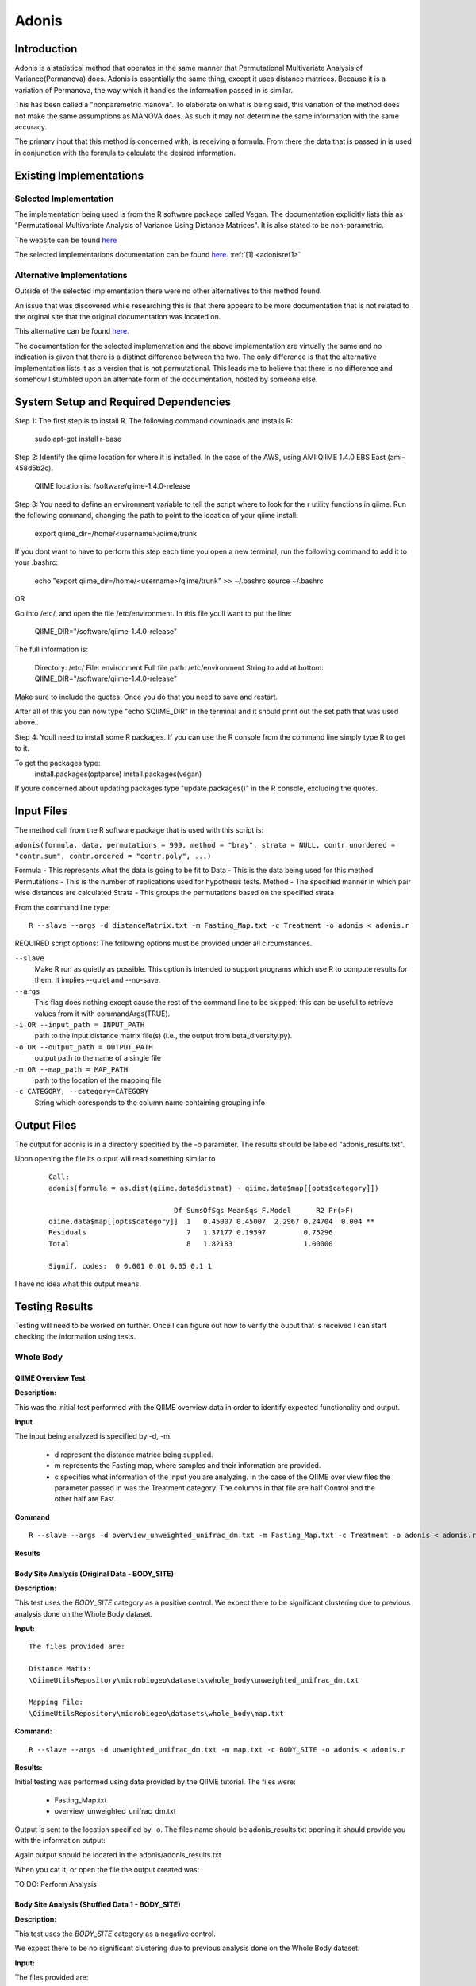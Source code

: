 .. _adonisstartref:

======
Adonis
======

Introduction
------------

Adonis is a statistical method that operates in the same manner that Permutational Multivariate Analysis of Variance(Permanova) does. Adonis is essentially the same thing, except it uses distance matrices. Because it is a variation of Permanova, the way which it handles the information passed in is similar.

This has been called a "nonparemetric manova". To elaborate on what is being said, this variation of the method does not make the same assumptions as MANOVA does. As such it may not determine the same information with the same accuracy.

The primary input that this method is concerned with, is receiving a formula. From there the data that is passed in is used in conjunction with the formula to calculate the desired information.

Existing Implementations
------------------------

Selected Implementation
^^^^^^^^^^^^^^^^^^^^^^^

The implementation being used is from the R software package called Vegan. The documentation explicitly lists this as "Permutational Multivariate Analysis of Variance Using Distance Matrices". It is also stated to be non-parametric.

The website can be found `here <http://vegan.r-forge.r-project.org/>`__

The selected implementations documentation can be found `here <http://cc.oulu.fi/~jarioksa/softhelp/vegan/html/adonis.html>`__. :ref:`[1] <adonisref1>`


Alternative Implementations
^^^^^^^^^^^^^^^^^^^^^^^^^^^

Outside of the selected implementation there were no other alternatives to this method found.

An issue that was discovered while researching this is that there appears to be more documentation that is not related to the orginal site that the original documentation was located on.

This alternative can be found `here <http://rss.acs.unt.edu/Rdoc/library/vegan/html/adonis.html>`_.

The documentation for the selected implementation and the above implementation are virtually the same and no indication is given that there is a distinct difference between the two. The only difference is that the alternative implementation lists it as a version that is not permutational. This leads me to believe that there is no difference and somehow I stumbled upon an alternate form of the documentation, hosted by someone else.

System Setup and Required Dependencies
--------------------------------------
Step 1:
The first step is to install R. The following command downloads and installs R:

    sudo apt-get install r-base

Step 2:
Identify the qiime location for where it is installed. In the case of the AWS, using AMI:QIIME 1.4.0 EBS East (ami-458d5b2c). 

	QIIME location is: /software/qiime-1.4.0-release

Step 3:
You need to define an environment variable to tell the script where to look for the r utility functions in qiime. Run the following command, changing the path to point to the location of your qiime install:

    export qiime_dir=/home/<username>/qiime/trunk

If you dont want to have to perform this step each time you open a new terminal, run the following command to add it to your .bashrc:

    echo "export qiime_dir=/home/<username>/qiime/trunk" >> ~/.bashrc
    source ~/.bashrc

OR

Go into /etc/, and open the file /etc/environment. In this file youll want to put the line:

	QIIME_DIR="/software/qiime-1.4.0-release" 

The full information is:

	Directory: /etc/
	File: environment
	Full file path: /etc/environment
	String to add at bottom: QIIME_DIR="/software/qiime-1.4.0-release" 

Make sure to include the quotes. Once you do that you need to save and  restart. 

After all of this you can now type "echo $QIIME_DIR" in the terminal and it should print out the set path that was used above..

Step 4:
Youll need to install some R packages. If you can use the R console from the command line simply type R to get to it.

To get the packages type:
	install.packages(optparse)
	install.packages(vegan)

If youre concerned about updating packages type "update.packages()" in the R console, excluding the quotes.


Input Files
-----------
The method call from the R software package that is used with this script is:

``adonis(formula, data, permutations = 999, method = "bray", strata = NULL, contr.unordered = "contr.sum", contr.ordered = "contr.poly", ...)``

Formula - This represents what the data is going to be fit to
Data - This is the data being used for this method
Permutations - This is the number of replications used for hypothesis tests.
Method - The specified manner in which pair wise distances are calculated
Strata - This groups the permutations based on the specified strata

From the command line type: ::

  R --slave --args -d distanceMatrix.txt -m Fasting_Map.txt -c Treatment -o adonis < adonis.r

REQUIRED script options:
The following options must be provided under all circumstances.

``--slave``
    Make R run as quietly as possible. This option is intended to support programs which use R to compute results for them. It implies --quiet and --no-save. 

``--args``
    This flag does nothing except cause the rest of the command line to be skipped: this can be useful to retrieve values from it with commandArgs(TRUE).

``-i OR --input_path = INPUT_PATH``
	path to the input distance matrix file(s) (i.e., the output from beta_diversity.py).

``-o OR --output_path = OUTPUT_PATH``
	output path to the name of a single file

``-m OR --map_path = MAP_PATH``
	path to the location of the mapping file

``-c CATEGORY, --category=CATEGORY``
	String which coresponds to the column name containing grouping info


Output Files
------------
The output for adonis is in a directory specified by the -o parameter. The results should be labeled "adonis_results.txt".

Upon opening the file its output will read something similar to

 ::

  Call:
  adonis(formula = as.dist(qiime.data$distmat) ~ qiime.data$map[[opts$category]])

                                Df SumsOfSqs MeanSqs F.Model      R2 Pr(>F)
  qiime.data$map[[opts$category]]  1   0.45007 0.45007  2.2967 0.24704  0.004 **
  Residuals                        7   1.37177 0.19597         0.75296
  Total                            8   1.82183                 1.00000

  Signif. codes:  0 0.001 0.01 0.05 0.1 1


I have no idea what this output means.
  

Testing Results
---------------

Testing will need to be worked on further. Once I can figure out how to verify the ouput that is received I can start checking the information using tests.


Whole Body
^^^^^^^^^^

QIIME Overview Test
~~~~~~~~~~~~~~~~~~~
**Description:**

This was the initial test performed with the QIIME overview data in order to identify expected functionality and output.

**Input**

The input being analyzed is specified by -d, -m.

  - d represent the distance matrice being supplied. 

  - m represents the Fasting map, where samples and their information are provided.

  - c specifies what information of the input you are analyzing. In the case of the QIIME over view files the parameter passed in was the Treatment category. The columns in that file are half Control and the other half are Fast.


**Command** ::

  R --slave --args -d overview_unweighted_unifrac_dm.txt -m Fasting_Map.txt -c Treatment -o adonis < adonis.r

**Results**

.. image:: ../images/adonis/wholebody/originalData/qiimeOverviewResults.png
  :align: center

Body Site Analysis (Original Data - BODY_SITE)
~~~~~~~~~~~~~~~~~~~~~~~~~~~~~~~~~~~~~~~~~~~~~~
**Description:**

This test uses the `BODY_SITE` category as a positive control.
We expect there to be significant clustering due to previous analysis done on
the Whole Body dataset.

**Input:** ::

  The files provided are:

  Distance Matix:
  \QiimeUtilsRepository\microbiogeo\datasets\whole_body\unweighted_unifrac_dm.txt

  Mapping File:
  \QiimeUtilsRepository\microbiogeo\datasets\whole_body\map.txt


**Command:** ::
 
  R --slave --args -d unweighted_unifrac_dm.txt -m map.txt -c BODY_SITE -o adonis < adonis.r

**Results:**

Initial testing was performed using data provided by the QIIME tutorial. The files were: 

 * Fasting_Map.txt
 * overview_unweighted_unifrac_dm.txt

Output is sent to the location specified by -o. The files name should be adonis_results.txt opening it should provide you with the information output:

.. image:: ../images/adonis/wholebody/originalData/bodysiteRun.png
  :align: center

Again output should be located in the adonis/adonis_results.txt

.. image:: ../images/adonis/wholebody/originalData/bodysiteChangeDir.png
  :align: center

When you cat it, or open the file the output created was:

.. image:: ../images/adonis/wholebody/originalData/bodysiteResults.png
  :align: center


TO DO:
Perform Analysis

Body Site Analysis (Shuffled Data 1 - BODY_SITE)
~~~~~~~~~~~~~~~~~~~~~~~~~~~~~~~~~~~~~~~~~~~~~~~~~
**Description:**

This test uses the `BODY_SITE` category as a negative control.

We expect there to be no significant clustering due to previous analysis done on
the Whole Body dataset.

**Input:**

The files provided are: ::

  Mapping File:
  \QiimeUtilsRepository\microbiogeo\datasets\whole_body\map.txt

  Distance Matix:
  \QiimeUtilsRepository\microbiogeo\datasets\whole_body\unweighted_unifrac_dm_shuffled_1.txt

**Command:** ::

  R --slave --args -d DataSets/ShuffledSet1/unweighted_unifrac_dm_shuffled_1.txt -m map.txt -c BODY_SITE -o adonis < adonis.r

**Results:**

.. image:: ../images/adonis/wholebody/shuffledData1/bodysiteResults.png
  :align: center


TO DO:
Perform Analysis

Body Site Analysis (Shuffled Data 2 - BODY_SITE)
~~~~~~~~~~~~~~~~~~~~~~~~~~~~~~~~~~~~~~~~~~~~~~~~~
**Description:**

This test uses the `BODY_SITE` category as a negative control.

We expect there to be no significant clustering due to previous analysis done on
the Whole Body dataset.

**Input:**

The files provided are: ::

  Mapping File:
  \QiimeUtilsRepository\microbiogeo\datasets\whole_body\map.txt

  Distance Matix:
  \QiimeUtilsRepository\microbiogeo\datasets\whole_body\unweighted_unifrac_dm_shuffled_2.txt


**Command:** ::

  R --slave --args -d DataSets/ShuffledSet2/unweighted_unifrac_dm_shuffled_2.txt -m map.txt -c BODY_SITE -o adonis < adonis.r

**Results:**

.. image:: ../images/adonis/wholebody/shuffledData2/bodysiteResults.png
  :align: center

TO DO:
Perform Analysis

Body Site Analysis (Shuffled Data 3 - BODY_SITE)
~~~~~~~~~~~~~~~~~~~~~~~~~~~~~~~~~~~~~~~~~~~~~~~~~
**Description:**

This test uses the `BODY_SITE` category as a negative control.

We expect there to be no significant clustering due to previous analysis done on
the Whole Body dataset.

**Input:**

The files provided are: ::

  Mapping File:
  \QiimeUtilsRepository\microbiogeo\datasets\whole_body\map.txt

  Distance Matix:
  \QiimeUtilsRepository\microbiogeo\datasets\whole_body\unweighted_unifrac_dm_shuffled_3.txt

**Command:** ::

  R --slave --args -d DataSets/ShuffledSet3/unweighted_unifrac_dm_shuffled_3.txt -m map.txt -c BODY_SITE -o adonis < adonis.r

**Results:**

.. image:: ../images/adonis/wholebody/shuffledData3/bodysiteResults.png
  :align: center

TO DO:
Perform Analysis


Body Site Analysis (Original Data - SEX)
~~~~~~~~~~~~~~~~~~~~~~~~~~~~~~~~~~~~~~~~
**Description:**

This test uses the `SEX` category as a positive control.
We expect there to be significant clustering due to previous analysis done on
the Whole Body dataset.

**Input:** ::

  The files provided are:

  Mapping File:
  \QiimeUtilsRepository\microbiogeo\datasets\whole_body\map.txt

  Distance Matix:
  \QiimeUtilsRepository\microbiogeo\datasets\whole_body\unweighted_unifrac_dm.txt

**Command:** ::

  R --slave --args -d unweighted_unifrac_dm.txt -m map.txt -c SEX -o adonis < adonis.r

**Results:**

.. image:: ../images/adonis/wholebody/originalData/sexResults.png
  :align: center

TO DO:
Perform Analysis

Keyboard (Clustering)
^^^^^^^^^^^^^^^^^^^^^

Keyboard Analysis (Original Data - Host_Subject_ID)
~~~~~~~~~~~~~~~~~~~~~~~~~~~~~~~~~~~~~~~~~~~~~~~~~~~
**Description:**

These are the tests performed on the keyboard data set. It focuses on using the `Host_Subject_ID`. The expected result is to see results that cluster around the `Host_Subject_ID` information. This is being used as a positive correlation test.

**Input:**

The files provided are: ::

  Mapping File:
  \QiimeUtilsRepository\microbiogeo\datasets\keyboard\map.txt

  Distance Matix:
  \QiimeUtilsRepository\microbiogeo\datasets\keyboard\unweighted_unifrac_dm.txt

**Command:** ::

  R --slave --args -d datasets/originalData/unweighted_unifrac_dm.txt -m map.txt -c HOST_SUBJECT_ID -o adonis < adonis.r
  

**Results:**

.. image:: ../images/adonis/keyboard/originalData/hostSubjectIDResults.png
  :align: center

TO DO:
Perform Analysis

Keyboard Analysis (Shuffled Data 1 - Host_Subject_ID)
~~~~~~~~~~~~~~~~~~~~~~~~~~~~~~~~~~~~~~~~~~~~~~~~~~~~~
**Description:**

These are the tests performed on the keyboard data set. It focuses on using the `Host_Subject_ID`. The expected result is to see results that are NOT clustering arounding the `Host_Subject_ID` information. This is being used as a positive correlation test.

**Input:**

The files provided are: ::

  Mapping File:
  \QiimeUtilsRepository\microbiogeo\datasets\keyboard\map.txt

  Distance Matix:
  \QiimeUtilsRepository\microbiogeo\datasets\keyboard\unweighted_unifrac_dm_shuffled_1.txt

**Command:** ::

  R --slave --args -d datasets/shuffledData1/unweighted_unifrac_dm_shuffled_1.txt -m map.txt -c HOST_SUBJECT_ID -o adonis < adonis.r
  

**Results:**

.. image:: ../images/adonis/keyboard/shuffledData1/hostSubjectIDResults.png
  :align: center

TO DO:
Perform Analysis

Keyboard Analysis (Shuffled Data 2 - Host_Subject_ID)
~~~~~~~~~~~~~~~~~~~~~~~~~~~~~~~~~~~~~~~~~~~~~~~~~~~~~
**Description:**

These are the tests performed on the keyboard data set. It focuses on using the `Host_Subject_ID`. The expected result is to see results that are NOT clustering arounding the `Host_Subject_ID` information. This is being used as a positive correlation test.

**Input:**

The files provided are: ::

  Mapping File:
  \QiimeUtilsRepository\microbiogeo\datasets\keyboard\map.txt

  Distance Matix:
  \QiimeUtilsRepository\microbiogeo\datasets\keyboard\unweighted_unifrac_dm_shuffled_2.txt

**Command:** ::

  R --slave --args -d datasets/shuffledData2/unweighted_unifrac_dm_shuffled_2.txt -m map.txt -c HOST_SUBJECT_ID -o adonis < adonis.r
  

**Results:**

.. image:: ../images/adonis/keyboard/shuffledData2/hostSubjectIDResults.png
  :align: center

TO DO:
Perform Analysis

Keyboard Analysis (Shuffled Data 3 - Host_Subject_ID)
~~~~~~~~~~~~~~~~~~~~~~~~~~~~~~~~~~~~~~~~~~~~~~~~~~~~~
**Description:**

These are the tests performed on the keyboard data set. It focuses on using the `Host_Subject_ID`. The expected result is to see results that are NOT clustering arounding the `Host_Subject_ID` information. This is being used as a positive correlation test.

**Input:**

The files provided are: ::

  Mapping File:
  \QiimeUtilsRepository\microbiogeo\datasets\keyboard\map.txt

  Distance Matix:
  \QiimeUtilsRepository\microbiogeo\datasets\keyboard\unweighted_unifrac_dm_shuffled_3.txt

**Command:** ::

  R --slave --args -d datasets/shuffledData3/unweighted_unifrac_dm_shuffled_3.txt -m map.txt -c HOST_SUBJECT_ID -o adonis < adonis.r

**Results:**

.. image:: ../images/adonis/keyboard/shuffledData3/hostSubjectIDResults.png
  :align: center

TO DO:
Perform Analysis

Glen Canyon
^^^^^^^^^^^

Test 1
~~~~~~

Test 2
~~~~~~

Test 3
~~~~~~

References
----------
.. _adonisref1:

[1]Permutational Multivariate Analysis of Variance Using Distance Matrices

http://cc.oulu.fi/~jarioksa/softhelp/vegan/html/adonis.html

.. _adonisref2:

[2]Vegdist Documentation

http://cc.oulu.fi/~jarioksa/softhelp/vegan/html/vegdist.html

.. _adonisref3:

[3]Alternate Adonis Documentation

http://www.oga-lab.net/RGM2/func.php?rd_id=vegan:adonis

